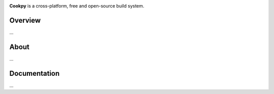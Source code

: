 .. image:: static/logo.png

**Cookpy** is a cross-platform, free and open-source build system.


Overview
========

|license| |travisci| |coverage| |pypi|

...


About
=====

...


Documentation
=============

...


.. |license| image:: https://img.shields.io/github/license/cookpy/
                     cookpy.svg?style=flat-square
    :target: https://github.com/cookpy/cookpy/blob/master/LICENSE.rst

.. |travisci| image:: https://img.shields.io/travis/cookpy/
                      cookpy.svg?style=flat-square
    :target: https://travis-ci.org/cookpy/cookpy

.. |coverage| image:: https://img.shields.io/coveralls/cookpy/
                      cookpy.svg?style=flat-square
    :target: https://coveralls.io/r/cookpy/cookpy

.. |pypi| image:: https://img.shields.io/pypi/v/
                  cookpy.svg?style=flat-square&label=latest%20version
    :target: https://pypi.python.org/pypi/cookpy
